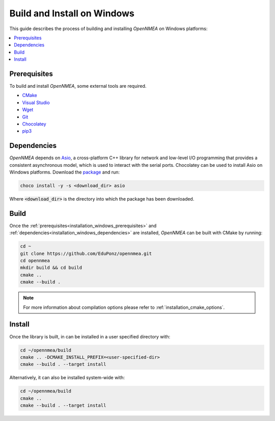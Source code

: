 .. _installation_windows:

Build and Install on Windows
============================

This guide describes the process of building and installing *OpenNMEA* on Windows platforms:

.. contents::
    :local:
    :backlinks: none
    :depth: 2

.. _installation_windows_prerequisites:

Prerequisites
-------------

To build and install *OpenNMEA*, some external tools are required.

* `CMake <https://cmake.org/>`_
* `Visual Studio <https://visualstudio.microsoft.com/>`_
* `Wget <https://www.gnu.org/software/wget/>`_
* `Git <https://git-scm.com/>`_
* `Chocolatey <https://chocolatey.org/>`_
* `pip3 <https://docs.python.org/3/installing/index.html>`_

.. _installation_windows_dependencies:

Dependencies
------------

*OpenNMEA* depends on `Asio <https://think-async.com/Asio/>`_, a cross-platform C++ library for network and
low-level I/O programming that provides a consistent asynchronous model, which is used to interact with the serial
ports.
Chocolatey can be used to install Asio on Windows platforms.
Download the `package <https://github.com/ros2/choco-packages/releases/download/2020-02-24/asio.1.12.1.nupkg>`_ and run:

.. code-block:: bash

    choco install -y -s <download_dir> asio

Where :code:`<download_dir>` is the directory into which the package has been downloaded.

.. _installation_windows_build:

Build
-----

Once the :ref:`prerequisites<installation_windows_prerequisites>` and
:ref:`dependencies<installation_windows_dependencies>` are installed, *OpenNMEA* can be built with CMake by
running:

.. code-block:: bash

    cd ~
    git clone https://github.com/EduPonz/opennmea.git
    cd opennmea
    mkdir build && cd build
    cmake ..
    cmake --build .

.. note::

    For more information about compilation options please refer to :ref:`installation_cmake_options`.

.. _installation_windows_install:

Install
-------

Once the library is built, in can be installed in a user specified directory with:

.. code-block:: bash

    cd ~/opennmea/build
    cmake .. -DCMAKE_INSTALL_PREFIX=<user-specified-dir>
    cmake --build . --target install

Alternatively, it can also be installed system-wide with:

.. code-block:: bash

    cd ~/opennmea/build
    cmake ..
    cmake --build . --target install
